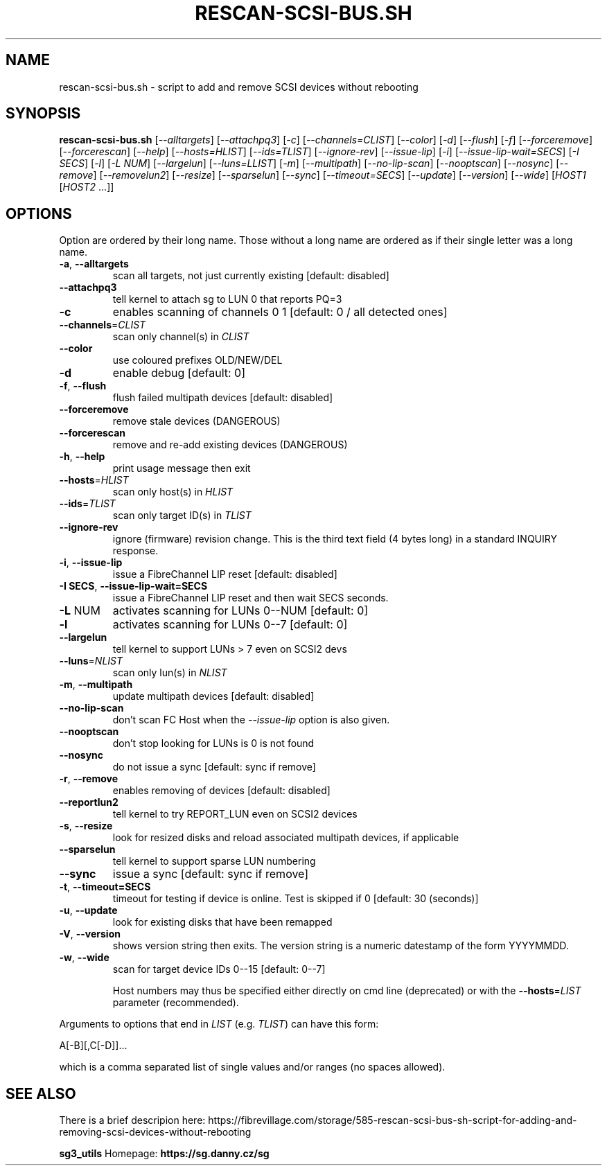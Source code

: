 .TH RESCAN\-SCSI\-BUS.SH "8" "October 2023" "rescan\-scsi\-bus.sh" "User Commands"
.SH NAME
rescan\-scsi\-bus.sh \- script to add and remove SCSI devices without rebooting
.SH SYNOPSIS
.B rescan\-scsi\-bus.sh
[\fI\-\-alltargets\fR] [\fI\-\-attachpq3\fR] [\fI\-c\fR]
[\fI\-\-channels=CLIST\fR] [\fI\-\-color\fR] [\fI\-d\fR] [\fI\-\-flush\fR]
[\fI\-f\fR] [\fI\-\-forceremove\fR] [\fI\-\-forcerescan\fR] [\fI\-\-help\fR]
[\fI\-\-hosts=HLIST\fR] [\fI\-\-ids=TLIST\fR] [\fI\-\-ignore\-rev\fR]
[\fI\-\-issue\-lip\fR] [\fI\-i\fR] [\fI\-\-issue\-lip\-wait=SECS\fR]
[\fI\-I SECS\fR] [\fI\-l\fR] [\fI\-L NUM\fR] [\fI\-\-largelun\fR]
[\fI\-\-luns=LLIST\fR] [\fI\-m\fR] [\fI\-\-multipath\fR]
[\fI\-\-no\-lip\-scan\fR] [\fI\-\-nooptscan\fR] [\fI\-\-nosync\fR]
[\fI\-\-remove\fR] [\fI\-\-removelun2\fR] [\fI\-\-resize\fR]
[\fI\-\-sparselun\fR] [\fI\-\-sync\fR] [\fI\-\-timeout=SECS\fR]
[\fI\-\-update\fR] [\fI\-\-version\fR] [\fI\-\-wide\fR]
[\fIHOST1 \fR[\fIHOST2 \fR...]]
.SH OPTIONS
Option are ordered by their long name. Those without a long name are ordered
as if their single letter was a long name.
.TP
\fB\-a\fR, \fB\-\-alltargets\fR
scan all targets, not just currently existing [default: disabled]
.TP
\fB\-\-attachpq3\fR
tell kernel to attach sg to LUN 0 that reports PQ=3
.TP
\fB\-c\fR
enables scanning of channels 0 1   [default: 0 / all detected ones]
.TP
\fB\-\-channels\fR=\fICLIST\fR
scan only channel(s) in \fICLIST\fR
.TP
\fB\-\-color\fR
use coloured prefixes OLD/NEW/DEL
.TP
\fB\-d\fR
enable debug                       [default: 0]
.TP
\fB\-f\fR, \fB\-\-flush\fR
flush failed multipath devices     [default: disabled]
.TP
\fB\-\-forceremove\fR
remove stale devices (DANGEROUS)
.TP
\fB\-\-forcerescan\fR
remove and re\-add existing devices (DANGEROUS)
.TP
\fB\-h\fR, \fB\-\-help\fR
print usage message then exit
.TP
\fB\-\-hosts\fR=\fIHLIST\fR
scan only host(s) in \fIHLIST\fR
.TP
\fB\-\-ids\fR=\fITLIST\fR
scan only target ID(s) in \fITLIST\fR
.TP
\fB\-\-ignore\-rev\fR
ignore (firmware) revision change. This is the third text field (4 bytes
long) in a standard INQUIRY response.
.TP
\fB\-i\fR, \fB\-\-issue\-lip\fR
issue a FibreChannel LIP reset     [default: disabled]
.TP
\fB\-I SECS\fR, \fB\-\-issue\-lip\-wait=SECS\fR
issue a FibreChannel LIP reset and then wait SECS seconds.
.TP
\fB\-L\fR NUM
activates scanning for LUNs 0\-\-NUM [default: 0]
.TP
\fB\-l\fR
activates scanning for LUNs 0\-\-7   [default: 0]
.TP
\fB\-\-largelun\fR
tell kernel to support LUNs > 7 even on SCSI2 devs
.TP
\fB\-\-luns\fR=\fINLIST\fR
scan only lun(s) in \fINLIST\fR
.TP
\fB\-m\fR, \fB\-\-multipath\fR
update multipath devices           [default: disabled]
.TP
\fB\-\-no\-lip\-scan\fR
don't scan FC Host when the \fI\-\-issue\-lip\fR option is also given.
.TP
\fB\-\-nooptscan\fR
don't stop looking for LUNs is 0 is not found
.TP
\fB\-\-nosync\fR
do not issue a sync [default: sync if remove]
.TP
\fB\-r\fR, \fB\-\-remove\fR
enables removing of devices        [default: disabled]
.TP
\fB\-\-reportlun2\fR
tell kernel to try REPORT_LUN even on SCSI2 devices
.TP
\fB\-s\fR, \fB\-\-resize\fR
look for resized disks and reload associated multipath devices, if applicable
.TP
\fB\-\-sparselun\fR
tell kernel to support sparse LUN numbering
.TP
\fB\-\-sync\fR
issue a sync [default: sync if remove]
.TP
\fB\-t\fR, \fB\-\-timeout=SECS\fR
timeout for testing if device is online. Test is skipped if 0 [default:
30 (seconds)]
.TP
\fB\-u\fR, \fB\-\-update\fR
look for existing disks that have been remapped
.TP
\fB\-V\fR, \fB\-\-version\fR
shows version string then exits. The version string is a numeric datestamp
of the form YYYYMMDD.
.TP
\fB\-w\fR, \fB\-\-wide\fR
scan for target device IDs 0\-\-15   [default: 0\-\-7]
.IP
Host numbers may thus be specified either directly on cmd line (deprecated)
or with the \fB\-\-hosts\fR=\fILIST\fR parameter (recommended).
.PP
Arguments to options that end in \fILIST\fR (e.g. \fITLIST\fR) can have this
form:
.PP
    A[\-B][,C[\-D]]...
.PP
which is a comma separated list of single values and/or ranges (no spaces
allowed).
.SH SEE ALSO
There is a brief descripion here:
https://fibrevillage.com/storage/585\-rescan\-scsi\-bus\-sh\-script\-for\-adding\-and\-removing\-scsi\-devices\-without\-rebooting
.PP
\fBsg3_utils\fR Homepage: \fBhttps://sg.danny.cz/sg\fR

